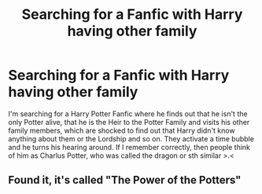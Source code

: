 #+TITLE: Searching for a Fanfic with Harry having other family

* Searching for a Fanfic with Harry having other family
:PROPERTIES:
:Author: LegilimensMind
:Score: 8
:DateUnix: 1584055605.0
:DateShort: 2020-Mar-13
:END:
I'm searching for a Harry Potter Fanfic where he finds out that he isn't the only Potter alive, that he is the Heir to the Potter Family and visits his other family members, which are shocked to find out that Harry didn't know anything about them or the Lordship and so on. They activate a time bubble and he turns his hearing around. If I remember correctly, then people think of him as Charlus Potter, who was called the dragon or sth similar >.<


** Found it, it's called "The Power of the Potters"
:PROPERTIES:
:Author: LegilimensMind
:Score: 1
:DateUnix: 1584060560.0
:DateShort: 2020-Mar-13
:END:
